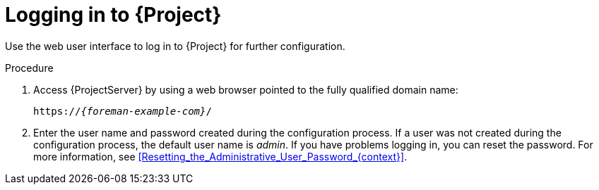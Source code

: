 [id="Logging_in_{context}"]
= Logging in to {Project}

Use the web user interface to log in to {Project} for further configuration.

ifdef::katello,orcharhino,satellite[]
.Prerequisites
* Ensure that the Katello root CA certificate is installed in your browser.
For more information, see xref:Importing_the_Katello_Root_CA_Certificate_{context}[].
endif::[]

.Procedure
. Access {ProjectServer} by using a web browser pointed to the fully qualified domain name:
+
[options="nowrap", subs="+quotes,verbatim,attributes"]
----
https://_{foreman-example-com}_/
----
. Enter the user name and password created during the configuration process.
If a user was not created during the configuration process, the default user name is _admin_.
If you have problems logging in, you can reset the password.
For more information, see xref:Resetting_the_Administrative_User_Password_{context}[].
